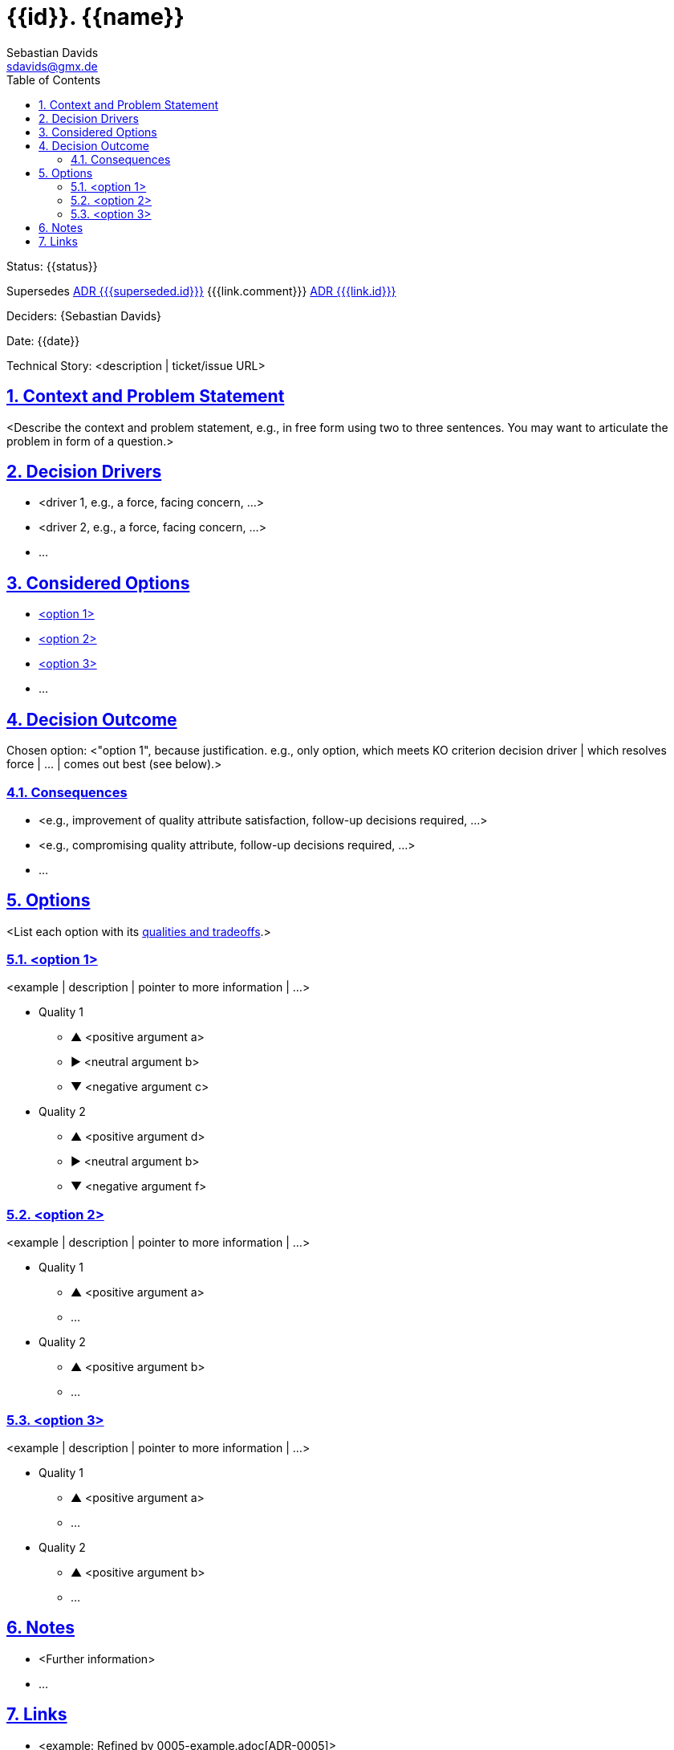 // SPDX-FileCopyrightText: © {{year}} {{author}} <{{author_email}}>
// SPDX-License-Identifier: Apache-2.0
= {{id}}. {{name}}
Sebastian Davids <sdavids@gmx.de>
// Metadata:
:description: {{name}}
// Settings:
:sectnums:
:sectanchors:
:sectlinks:
:toc: macro
:toc-placement!:
:hide-uri-scheme:
:source-highlighter: rouge
:rouge-style: github

ifdef::env-browser[:outfilesuffix: .adoc]

ifdef::env-github[]
:outfilesuffix: .adoc
:tip-caption: :bulb:
:note-caption: :information_source:
:important-caption: :heavy_exclamation_mark:
:caution-caption: :fire:
:warning-caption: :warning:
endif::[]

toc::[]

Status: {{status}}

Supersedes link:{{{superseded.file}}}{outfilesuffix}[ADR {{{superseded.id}}}]
{{{link.comment}}} link:{{{link.file}}}{outfilesuffix}[ADR {{{link.id}}}]

Deciders: {{author}}

Date: {{date}}

Technical Story: <description | ticket/issue URL>

== Context and Problem Statement

<Describe the context and problem statement, e.g., in free form using two to
three sentences. You may want to articulate the problem in form of a question.>

== Decision Drivers

* <driver 1, e.g., a force, facing concern, …>
* <driver 2, e.g., a force, facing concern, …>
* …

== Considered Options

* <<option1>>
* <<option2>>
* <<option3>>
* …

== Decision Outcome

Chosen option: <"option 1", because justification. e.g., only option, which
meets KO criterion decision driver | which resolves force | … | comes
out best (see below).>

=== Consequences

* <e.g., improvement of quality attribute satisfaction, follow-up decisions
required, …>
* <e.g., compromising quality attribute, follow-up decisions required, …>
* …

== Options

<List each option with its
https://testing.googleblog.com/2023/09/communicate-design-tradeoffs-visually.html[qualities and tradeoffs].>

[#option1]
=== <option 1>

<example | description | pointer to more information | …>

* Quality 1
[none]
** [.green]#▲# <positive argument a>
** ▶︎ <neutral argument b>
** [.red]#▼# <negative argument c>

* Quality 2
[none]
** [.green]#▲# <positive argument d>
** ▶︎ <neutral argument b>
** [.red]#▼# <negative argument f>

[#option2]
=== <option 2>

<example | description | pointer to more information | …>

* Quality 1
[none]
** [.green]#▲# <positive argument a>
** …

* Quality 2
[none]
** [.green]#▲# <positive argument b>
** …

[#option3]
=== <option 3>

<example | description | pointer to more information | …>

* Quality 1
[none]
** [.green]#▲# <positive argument a>
** …

* Quality 2
[none]
** [.green]#▲# <positive argument b>
** …

== Notes

* <Further information>
* …

== Links

* <example: Refined by 0005-example.adoc[ADR-0005]>
* …
